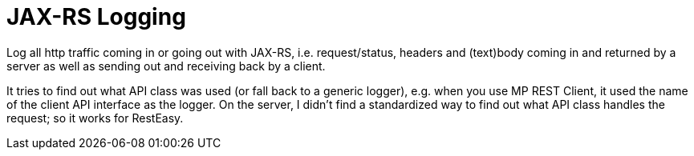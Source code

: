 = JAX-RS Logging

Log all http traffic coming in or going out with JAX-RS, i.e. request/status, headers and (text)body coming in and returned by a server as well as sending out and receiving back by a client.

It tries to find out what API class was used (or fall back to a generic logger), e.g. when you use MP REST Client, it used the name of the client API interface as the logger.
On the server, I didn't find a standardized way to find out what API class handles the request; so it works for RestEasy.
